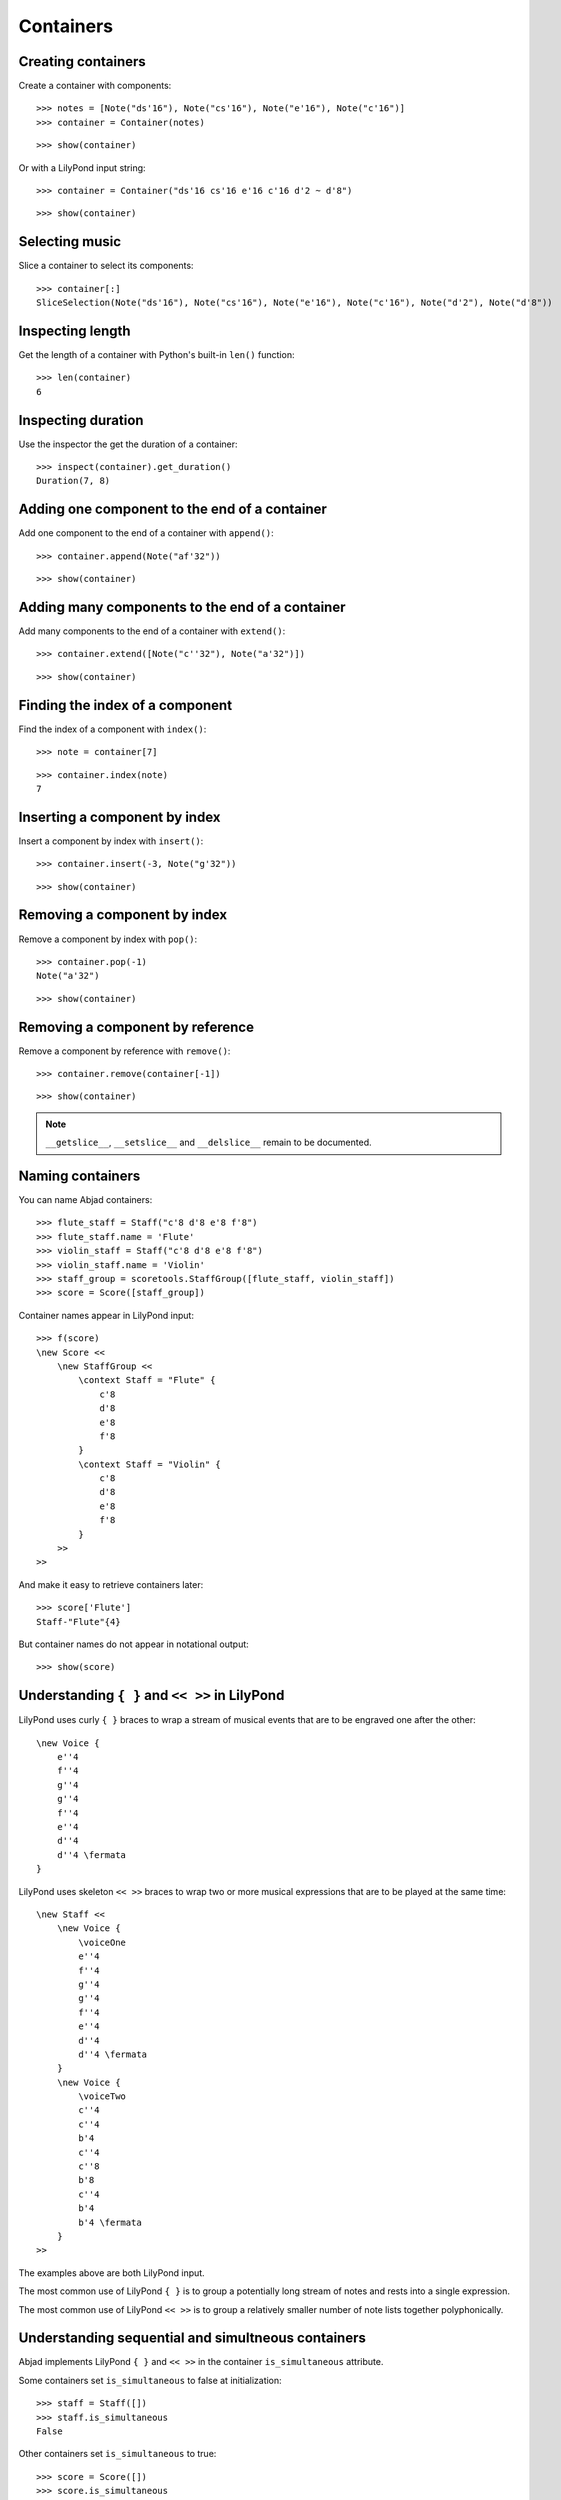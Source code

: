 Containers
==========


Creating containers
-------------------

Create a container with components:

::

   >>> notes = [Note("ds'16"), Note("cs'16"), Note("e'16"), Note("c'16")]
   >>> container = Container(notes)


::

   >>> show(container)

.. image:: images/index-1.png


Or with a LilyPond input string:

.. Xenakis: Jalons (1986): Contrabass: m58

::

   >>> container = Container("ds'16 cs'16 e'16 c'16 d'2 ~ d'8")


::

   >>> show(container)

.. image:: images/index-2.png



Selecting music
---------------

Slice a container to select its components:

::

   >>> container[:]
   SliceSelection(Note("ds'16"), Note("cs'16"), Note("e'16"), Note("c'16"), Note("d'2"), Note("d'8"))



Inspecting length
-----------------

Get the length of a container with Python's built-in ``len()`` function:

::

   >>> len(container)
   6



Inspecting duration
-------------------

Use the inspector the get the duration of a container:

::

   >>> inspect(container).get_duration()
   Duration(7, 8)



Adding one component to the end of a container
----------------------------------------------

Add one component to the end of a container with ``append()``:

::

   >>> container.append(Note("af'32"))


::

   >>> show(container)

.. image:: images/index-3.png



Adding many components to the end of a container
------------------------------------------------

Add many components to the end of a container with ``extend()``:

::

   >>> container.extend([Note("c''32"), Note("a'32")])


::

   >>> show(container)

.. image:: images/index-4.png



Finding the index of a component
--------------------------------

Find the index of a component with ``index()``:

::

   >>> note = container[7]


::

   >>> container.index(note)
   7



Inserting a component by index
------------------------------

Insert a component by index with ``insert()``:

::

   >>> container.insert(-3, Note("g'32"))


::

   >>> show(container)

.. image:: images/index-5.png



Removing a component by index
-----------------------------

Remove a component by index with ``pop()``:

::

   >>> container.pop(-1)
   Note("a'32")


::

   >>> show(container)

.. image:: images/index-6.png



Removing a component by reference
---------------------------------

Remove a component by reference with ``remove()``:

::

   >>> container.remove(container[-1])


::

   >>> show(container)

.. image:: images/index-7.png


.. note::

    ``__getslice__``, ``__setslice__`` and ``__delslice__`` 
    remain to be documented.


Naming containers
-----------------

You can name Abjad containers:

::

   >>> flute_staff = Staff("c'8 d'8 e'8 f'8")
   >>> flute_staff.name = 'Flute'
   >>> violin_staff = Staff("c'8 d'8 e'8 f'8")
   >>> violin_staff.name = 'Violin'
   >>> staff_group = scoretools.StaffGroup([flute_staff, violin_staff])
   >>> score = Score([staff_group])


Container names appear in LilyPond input:

::

   >>> f(score)
   \new Score <<
       \new StaffGroup <<
           \context Staff = "Flute" {
               c'8
               d'8
               e'8
               f'8
           }
           \context Staff = "Violin" {
               c'8
               d'8
               e'8
               f'8
           }
       >>
   >>


And make it easy to retrieve containers later:

::

   >>> score['Flute']
   Staff-"Flute"{4}


But container names do not appear in notational output:

::

   >>> show(score)

.. image:: images/index-8.png



Understanding ``{ }`` and ``<< >>`` in LilyPond
-----------------------------------------------

LilyPond uses curly ``{ }`` braces to wrap a stream of musical events
that are to be engraved one after the other::

    \new Voice {
        e''4
        f''4
        g''4
        g''4
        f''4
        e''4
        d''4
        d''4 \fermata
    }

.. image:: images/index-9.png


LilyPond uses skeleton ``<< >>`` braces to wrap two or more musical
expressions that are to be played at the same time::

    \new Staff <<
        \new Voice {
            \voiceOne
            e''4
            f''4
            g''4
            g''4
            f''4
            e''4
            d''4
            d''4 \fermata
        }
        \new Voice {
            \voiceTwo
            c''4
            c''4
            b'4
            c''4
            c''8
            b'8
            c''4
            b'4
            b'4 \fermata
        }
    >>

.. image:: images/index-10.png


The examples above are both LilyPond input.

The most common use of LilyPond ``{ }`` is to group a 
potentially long stream of notes and rests into a single expression.

The most common use of LilyPond ``<< >>`` is to group a relatively smaller
number of note lists together polyphonically.


Understanding sequential and simultneous containers
---------------------------------------------------

Abjad implements LilyPond ``{ }`` and ``<< >>`` in the container 
``is_simultaneous`` attribute.

Some containers set ``is_simultaneous`` to false at initialization:

::

   >>> staff = Staff([])
   >>> staff.is_simultaneous
   False


Other containers set ``is_simultaneous`` to true:

::

   >>> score = Score([])
   >>> score.is_simultaneous
   True



Changing sequential and simultaneous containers
-----------------------------------------------

Set ``is_simultaneous`` by hand as necessary:

::

   >>> voice_1 = Voice(r"e''4 f''4 g''4 g''4 f''4 e''4 d''4 d''4 \fermata")
   >>> voice_2 = Voice(r"c''4 c''4 b'4 c''4 c''8 b'8 c''4 b'4 b'4 \fermata")
   >>> staff = Staff([voice_1, voice_2])
   >>> staff.is_simultaneous = True
   >>> marktools.LilyPondCommandMark('voiceOne')(voice_1)
   LilyPondCommandMark('voiceOne')(Voice{8})
   >>> marktools.LilyPondCommandMark('voiceTwo')(voice_2)
   LilyPondCommandMark('voiceTwo')(Voice{9})
   >>> show(staff)

.. image:: images/index-11.png


The staff in the example above is set to simultaneous after initialization 
to create a type of polyphonic staff.


Overriding containers
---------------------

The symbols below are black with fixed thickness and predetermined spacing:

::

   >>> staff = Staff("c'4 d'4 e'4 f'4 g'4 a'4 g'2")
   >>> slur_1 = spannertools.SlurSpanner(staff[:2])
   >>> slur_2 = spannertools.SlurSpanner(staff[2:4])
   >>> slur_3 = spannertools.SlurSpanner(staff[4:6])


::

   >>> show(staff)

.. image:: images/index-12.png


But you can override LilyPond grobs to change the look of Abjad containers:

::

   >>> staff.override.staff_symbol.color = 'blue'


::

   >>> show(staff)

.. image:: images/index-13.png



Overriding containers' contents
-------------------------------

You can override LilyPond grobs to change the look of containers' 
contents, too:

::

   >>> staff.override.note_head.color = 'red'
   >>> staff.override.stem.color = 'red'


::

   >>> show(staff)

.. image:: images/index-14.png



Removing container overrides
----------------------------

Delete grob overrides you no longer want:

::

   >>> del(staff.override.staff_symbol)


::

   >>> show(staff)

.. image:: images/index-15.png

